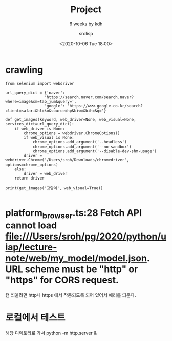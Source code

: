 #+title: Project
#+subtitle: 6 weeks by kdh
#+date: <2020-10-06 Tue 18:00>
#+tags: python, bash, elisp, lisp, zoom
#+property: header-args:bash :results verbatim
#+property: header-args:elisp :exports both
#+property: header-args:ipython :session mglearn06 :tangle "mglearn201006.py" :exports both

#+author: srolisp

* crawling
#+begin_src ipython :results output
  from selenium import webdriver  

  url_query_dict = {'naver': 
                   'https://search.naver.com/search.naver?where=image&sm=tab_jum&query=',
                   'google': 'https://www.google.co.kr/search?client=safari&hl=ko&source=hp&biw=&bih=&q='}

  def get_images(keyword, web_driver=None, web_visual=None, services_dict=url_query_dict):
      if web_driver is None:
          chrome_options = webdriver.ChromeOptions()
          if web_visual is None:
              chrome_options.add_argument('--headless')
              chrome_options.add_argument('--no-sandbox')
              chrome_options.add_argument('--disable-dev-shm-usage')
          driver = webdriver.Chrome('/Users/sroh/Downloads/chromedriver', options=chrome_options)
      else:
          driver = web_driver
      return driver

  print(get_images('고양이', web_visual=True))

#+end_src

#+RESULTS:
: <selenium.webdriver.chrome.webdriver.WebDriver (session="dff348aa81d54581839c060d59d910a4")>

  #   url = 'https://search.naver.com/search.naver?where=image&sm=tab_jum&query='

  #   keyword = '암컷고양이'
  #   base_url = url + quote_plus(keyword)

  #   # chrome_options = webdriver.ChromeOptions()
  #   # chrome_options.add_argument('--headless')
  #   # chrome_options.add_argument('--no-sandbox')
  #   # chrome_options.add_argument('--disable-dev-shm-usage')
  #   driver = webdriver.Chrome('/Users/sroh/Downloads/chromedriver')
  # #, options=chrome_options)

  #   driver.get(base_url)
  #   body = driver.find_element_by_css_selector('body')

  #   for i in range(20):
  #       body.send_keys(Keys.PAGE_DOWN)
  #       time.sleep(1)

  #   imgs = driver.find_elements_by_css_selector('img._img')
  #   count = 0
  #   idx = 0
  #   idx_max = len(imgs)
  #   acc = []

  #   while count < 600:
  #     if imgs[idx].get_attribute('src')[:4] == 'http':
  #         # print(idx, count, imgs[idx].get_attribute('src')[:4])
  #         acc.append(imgs[idx].get_attribute('src'))
  #         count += 1
  #     idx += 1
  #     if idx == idx_max:
  #          # print("spawn")
  #          tmp = 0
  #          while len(driver.find_elements_by_css_selector('img._img')) == len(imgs):
  #               if tmp >= 10:
  #                   break
  #               body.send_keys(Keys.PAGE_DOWN)
  #               time.sleep(1)
  #               tmp += 1

  #          if tmp >= 10:
  #              print('END WEBPAGES, OK - get')
  #              break
  #          else:
  #              imgs = driver.find_elements_by_css_selector('img._img')
  #              idx_max = len(imgs)

  #   driver.close()
    # get_images('고양이')

    # print('OK - get')

# #+begin_src ipython :results output :async t
#   import os
#   path = 'naver_images/' + keyword
#   if not (os.path.isdir(path)):
#       os.makedirs(os.path.join(path))

#   for idx, src in enumerate(acc):
#       urllib.request.urlretrieve(src, path + '/' + keyword + str(idx) + '.jpg')

#   print('OK')

# #+end_src

* platform_browser.ts:28 Fetch API cannot load file:///Users/sroh/pg/2020/python/uiap/lecture-note/web/my_model/model.json. URL scheme must be "http" or "https" for CORS request.
캠 띄울려면 http나 https 에서 작동되도록 되어 있어서 에러를 띄운다.

* 로컬에서 테스트
해당 디렉토리로 가서
python -m http.server &
